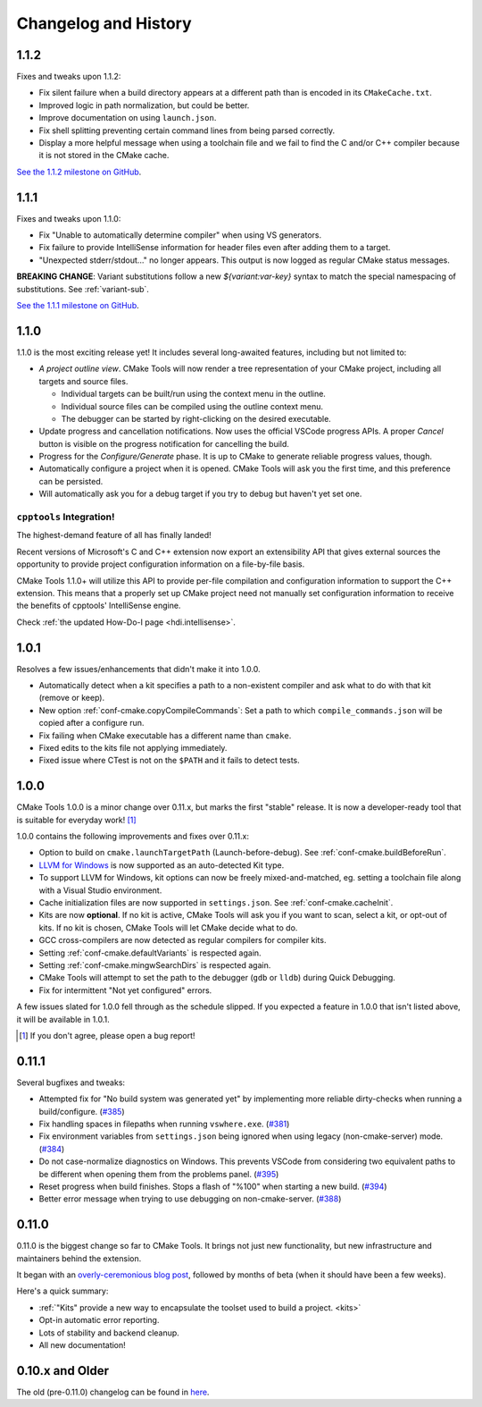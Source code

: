 .. _changelog:

Changelog and History
#####################

.. _changes-1.1.2:

1.1.2
*****

Fixes and tweaks upon 1.1.2:

- Fix silent failure when a build directory appears at a different path than is
  encoded in its ``CMakeCache.txt``.
- Improved logic in path normalization, but could be better.
- Improve documentation on using ``launch.json``.
- Fix shell splitting preventing certain command lines from being parsed
  correctly.
- Display a more helpful message when using a toolchain file and we fail to find
  the C and/or C++ compiler because it is not stored in the CMake cache.

`See the 1.1.2 milestone on GitHub <https://github.com/vector-of-bool/vscode-cmake-tools/milestone/13?closed=1>`_.

.. _changes-1.1.1:

1.1.1
*****

Fixes and tweaks upon 1.1.0:

- Fix "Unable to automatically determine compiler" when using VS generators.
- Fix failure to provide IntelliSense information for header files even after
  adding them to a target.
- "Unexpected stderr/stdout..." no longer appears. This output is now logged as
  regular CMake status messages.

**BREAKING CHANGE**: Variant substitutions follow a new `${variant:var-key}`
syntax to match the special namespacing of substitutions. See :ref:`variant-sub`.

`See the 1.1.1 milestone on GitHub <https://github.com/vector-of-bool/vscode-cmake-tools/milestone/12?closed=1>`_.

.. _changes-1.1.0:

1.1.0
*****

1.1.0 is the most exciting release yet! It includes several long-awaited
features, including but not limited to:

- *A project outline view*. CMake Tools will now render a tree representation of
  your CMake project, including all targets and source files.

  - Individual targets can be built/run using the context menu in the outline.
  - Individual source files can be compiled using the outline context menu.
  - The debugger can be started by right-clicking on the desired executable.

- Update progress and cancellation notifications. Now uses the official VSCode
  progress APIs. A proper *Cancel* button is visible on the progress
  notification for cancelling the build.
- Progress for the *Configure/Generate* phase. It is up to CMake to generate
  reliable progress values, though.
- Automatically configure a project when it is opened. CMake Tools will ask you
  the first time, and this preference can be persisted.
- Will automatically ask you for a debug target if you try to debug but haven't
  yet set one.

``cpptools`` Integration!
=========================

The highest-demand feature of all has finally landed!

Recent versions of Microsoft's C and C++ extension now export an extensibility
API that gives external sources the opportunity to provide project configuration
information on a file-by-file basis.

CMake Tools 1.1.0+ will utilize this API to provide per-file compilation and
configuration information to support the C++ extension. This means that a
properly set up CMake project need not manually set configuration information
to receive the benefits of cpptools' IntelliSense engine.

Check :ref:`the updated How-Do-I page <hdi.intellisense>`.

.. _changes-1.0.1:

1.0.1
*****

Resolves a few issues/enhancements that didn't make it into 1.0.0.

- Automatically detect when a kit specifies a path to a non-existent compiler
  and ask what to do with that kit (remove or keep).
- New option :ref:`conf-cmake.copyCompileCommands`: Set a path to which
  ``compile_commands.json`` will be copied after a configure run.
- Fix failing when CMake executable has a different name than ``cmake``.
- Fixed edits to the kits file not applying immediately.
- Fixed issue where CTest is not on the ``$PATH`` and it fails to detect tests.

.. _changes-1.0.0:

1.0.0
*****

CMake Tools 1.0.0 is a minor change over 0.11.x, but marks the first "stable"
release. It is now a developer-ready tool that is suitable for everyday work!
[#counter]_

1.0.0 contains the following improvements and fixes over 0.11.x:

- Option to build on ``cmake.launchTargetPath`` (Launch-before-debug).
  See :ref:`conf-cmake.buildBeforeRun`.
- `LLVM for Windows <https://llvm.org/builds/>`_ is now supported as an
  auto-detected Kit type.
- To support LLVM for Windows, kit options can now be freely mixed-and-matched,
  eg. setting a toolchain file along with a Visual Studio environment.
- Cache initialization files are now supported in ``settings.json``. See
  :ref:`conf-cmake.cacheInit`.
- Kits are now **optional**. If no kit is active, CMake Tools will ask you if
  you want to scan, select a kit, or opt-out of kits. If no kit is chosen, CMake
  Tools will let CMake decide what to do.
- GCC cross-compilers are now detected as regular compilers for compiler kits.
- Setting :ref:`conf-cmake.defaultVariants` is respected again.
- Setting :ref:`conf-cmake.mingwSearchDirs` is respected again.
- CMake Tools will attempt to set the path to the debugger (``gdb`` or ``lldb``)
  during Quick Debugging.
- Fix for intermittent "Not yet configured" errors.

A few issues slated for 1.0.0 fell through as the schedule slipped. If you
expected a feature in 1.0.0 that isn't listed above, it will be available in
1.0.1.

.. [#counter] If you don't agree, please open a bug report!

.. _changes-0.11.0:

0.11.1
******

Several bugfixes and tweaks:

- Attempted fix for "No build system was generated yet" by implementing more
  reliable dirty-checks when running a build/configure.
  (`#385 <https://github.com/vector-of-bool/vscode-cmake-tools/issues/385>`_)
- Fix handling spaces in filepaths when running ``vswhere.exe``.
  (`#381 <https://github.com/vector-of-bool/vscode-cmake-tools/pull/381>`_)
- Fix environment variables from ``settings.json`` being ignored when using
  legacy (non-cmake-server) mode.
  (`#384 <https://github.com/vector-of-bool/vscode-cmake-tools/issues/384>`_)
- Do not case-normalize diagnostics on Windows. This prevents VSCode from
  considering two equivalent paths to be different when opening them from the
  problems panel.
  (`#395 <https://github.com/vector-of-bool/vscode-cmake-tools/pull/395>`_)
- Reset progress when build finishes. Stops a flash of "%100" when starting a
  new build.
  (`#394 <https://github.com/vector-of-bool/vscode-cmake-tools/pull/394>`_)
- Better error message when trying to use debugging on non-cmake-server.
  (`#388 <https://github.com/vector-of-bool/vscode-cmake-tools/issues/388>`_)

0.11.0
******

0.11.0 is the biggest change so far to CMake Tools. It brings not just new
functionality, but new infrastructure and maintainers behind the extension.

It began with an `overly-ceremonious blog post <https://vector-of-bool.github.io/2017/12/15/cmt-1.0-and-beta.html>`_,
followed by months of beta (when it should have been a few weeks).

Here's a quick summary:

- :ref:`"Kits" provide a new way to encapsulate the toolset used to build a
  project. <kits>`
- Opt-in automatic error reporting.
- Lots of stability and backend cleanup.
- All new documentation!

0.10.x and Older
****************

The old (pre-0.11.0) changelog can be found in `here <https://github.com/vector-of-bool/vscode-cmake-tools/blob/develop/CHANGELOG.pre-0.11.0.md>`_.
